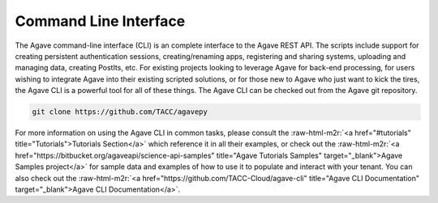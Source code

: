 .. role:: raw-html-m2r(raw)
   :format: html


Command Line Interface
----------------------

The Agave command-line interface (CLI) is an complete interface to the Agave REST API. The scripts include support for creating persistent authentication sessions, creating/renaming apps, registering and sharing systems, uploading and managing data, creating PostIts, etc. For existing projects looking to leverage Agave for back-end processing, for users wishing to integrate Agave into their existing scripted solutions, or for those new to Agave who just want to kick the tires, the Agave CLI is a powerful tool for all of these things. The Agave CLI can be checked out from the Agave git repository.

.. code-block:: shell

   git clone https://github.com/TACC/agavepy

For more information on using the Agave CLI in common tasks, please consult the :raw-html-m2r:`<a href="#tutorials" title="Tutorials">Tutorials Section</a>` which reference it in all their examples, or check out the :raw-html-m2r:`<a href="https://bitbucket.org/agaveapi/science-api-samples" title="Agave Tutorials Samples" target="_blank">Agave Samples project</a>` for sample data and examples of how to use it to populate and interact with your tenant. You can also check out the :raw-html-m2r:`<a href="https://github.com/TACC-Cloud/agave-cli" title="Agave CLI Documentation" target="_blank">Agave CLI Documentation</a>`.
